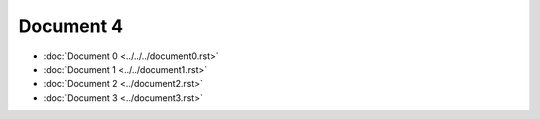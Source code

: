 Document 4
==========

- :doc:`Document 0 <../../../document0.rst>`
- :doc:`Document 1 <../../document1.rst>`
- :doc:`Document 2 <../document2.rst>`
- :doc:`Document 3 <../document3.rst>`